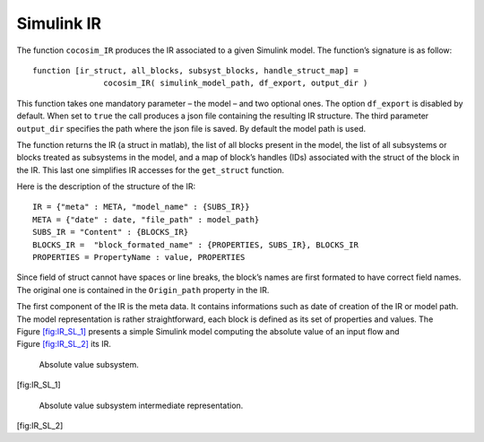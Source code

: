 .. _sec:simulink_ir:

Simulink IR
===========

The function ``cocosim_IR`` produces the IR associated to a given
Simulink model. The function’s signature is as follow:

::

   function [ir_struct, all_blocks, subsyst_blocks, handle_struct_map] =
                  cocosim_IR( simulink_model_path, df_export, output_dir )

This function takes one mandatory parameter – the model – and two
optional ones. The option ``df_export`` is disabled by default. When set
to ``true`` the call produces a json file containing the resulting IR
structure. The third parameter ``output_dir`` specifies the path where
the json file is saved. By default the model path is used.

The function returns the IR (a struct in matlab), the list of all blocks
present in the model, the list of all subsystems or blocks treated as
subsystems in the model, and a map of block’s handles (IDs) associated
with the struct of the block in the IR. This last one simplifies IR
accesses for the ``get_struct`` function.

Here is the description of the structure of the IR:

.. raw:: latex

   \lstset{
       string=[s]{"}{"},
       stringstyle=\color{blue},
       comment=[l]{:},
       commentstyle=\color{black},
   }

::

   IR = {"meta" : META, "model_name" : {SUBS_IR}}
   META = {"date" : date, "file_path" : model_path}
   SUBS_IR = "Content" : {BLOCKS_IR}
   BLOCKS_IR =  "block_formated_name" : {PROPERTIES, SUBS_IR}, BLOCKS_IR
   PROPERTIES = PropertyName : value, PROPERTIES

Since field of struct cannot have spaces or line breaks, the block’s
names are first formated to have correct field names. The original one
is contained in the ``Origin_path`` property in the IR.

The first component of the IR is the meta data. It contains informations
such as date of creation of the IR or model path. The model
representation is rather straightforward, each block is defined as its
set of properties and values. The
Figure \ `[fig:IR_SL_1] <#fig:IR_SL_1>`__ presents a simple Simulink
model computing the absolute value of an input flow and
Figure \ `[fig:IR_SL_2] <#fig:IR_SL_2>`__ its IR.

.. raw:: latex

   \centering

.. figure:: /graphics/simple.*
   :alt: Absolute value subsystem.

   Absolute value subsystem.

[fig:IR_SL_1]

.. raw:: latex

   \centering

.. figure:: /graphics/ir_simple.*
   :alt: Absolute value subsystem intermediate representation.

   Absolute value subsystem intermediate representation.

[fig:IR_SL_2]
